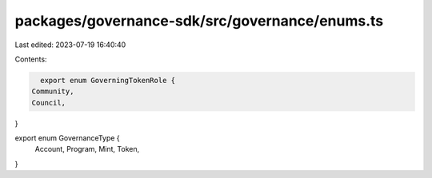 packages/governance-sdk/src/governance/enums.ts
===============================================

Last edited: 2023-07-19 16:40:40

Contents:

.. code-block:: ts

    export enum GoverningTokenRole {
  Community,
  Council,
}

export enum GovernanceType {
  Account,
  Program,
  Mint,
  Token,
}


